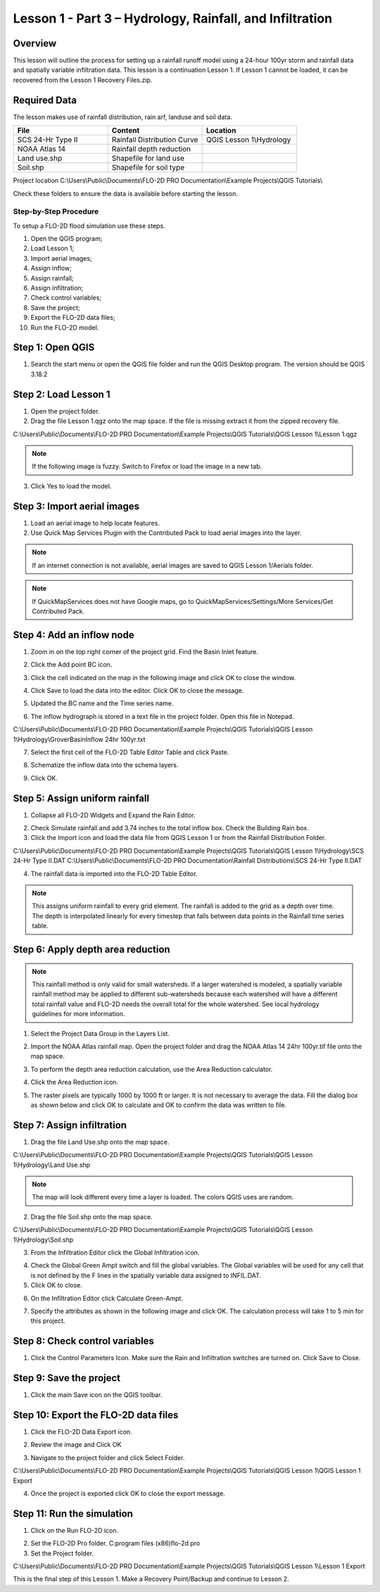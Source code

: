 Lesson 1 - Part 3 – Hydrology, Rainfall, and Infiltration
==========================================================

Overview
________

This lesson will outline the process for setting up a rainfall runoff model using a 24-hour 100yr storm and rainfall data and spatially variable
infiltration data.
This lesson is a continuation Lesson 1.
If Lesson 1 cannot be loaded, it can be recovered from the Lesson 1 Recovery Files.zip.

.. youtube:: DyBcK-Bf8wA

Required Data
_____________

The lesson makes use of rainfall distribution, rain arf, landuse and soil data.

.. list-table::
   :widths: 33 33 33
   :header-rows: 0


   * - **File**
     - **Content**
     - **Location**

   * - SCS 24-Hr Type II
     - Rainfall Distribution Curve
     - QGIS Lesson 1\\Hydrology

   * - NOAA Atlas 14
     - Rainfall depth reduction
     -

   * - Land use.shp
     - Shapefile for land use
     -

   * - Soil.shp
     - Shapefile for soil type
     -


Project location C:\\Users\\Public\\Documents\\FLO-2D PRO Documentation\\Example Projects\\QGIS Tutorials\\

Check these folders to ensure the data is available before starting the lesson.

Step-by-Step Procedure
----------------------

To setup a FLO-2D flood simulation use these steps.

1.  Open the QGIS program;
2.  Load Lesson 1;
3.  Import aerial images;
4.  Assign inflow;
5.  Assign rainfall;
6.  Assign infiltration;
7.  Check control variables;
8.  Save the project;
9.  Export the FLO-2D data files;
10.  Run the FLO-2D model.

Step 1: Open QGIS
___________________

1. Search the start menu or open the QGIS file folder and run the QGIS Desktop program.
   The version should be QGIS 3.18.2

.. image:: ../img/Workshop/Worksh002.png

Step 2: Load Lesson 1
_____________________

1. Open the project folder.

2. Drag the file Lesson 1.qgz onto the map space.
   If the file is missing extract it from the zipped recovery file.

C:\\Users\\Public\\Documents\\FLO-2D PRO Documentation\\Example Projects\\QGIS Tutorials\\QGIS Lesson 1\\Lesson 1.qgz

.. image:: ../img/Workshop/Worksh157.png

.. note:: If the following image is fuzzy.  Switch to Firefox or load the image in a new tab.

.. image:: ../img/Workshop/Worksh158.png

3. Click Yes to load the model.

.. image:: ../img/Workshop/Worksh031.png


Step 3: Import aerial images
____________________________

1. Load an aerial image to help locate features.

2. Use Quick Map Services Plugin with the Contributed Pack to load aerial images into the layer.

.. image:: ../img/Workshop/Worksh032.png


.. note:: If an internet connection is not available, aerial images are saved to QGIS Lesson 1/Aerials folder.

.. note:: If QuickMapServices does not have Google maps, go to QuickMapServices/Settings/More Services/Get Contributed
          Pack.

Step 4: Add an inflow node
___________________________

1. Zoom in on the top right corner of the project grid.
   Find the Basin Inlet feature.

.. image:: ../img/Workshop/Worksh033.png


2. Click the Add point BC icon.

.. image:: ../img/Workshop/Worksh034.png


3. Click the cell indicated on the map in the following image and click OK to close the window.

.. image:: ../img/Workshop/Worksh035.png


4. Click Save to load the data into the editor.  Click OK to close the message.

.. image:: ../img/Workshop/Worksh183.png

5. Updated the BC name and the Time series name.

.. image:: ../img/Workshop/Worksh036.png


6. The inflow hydrograph is stored in a text file in the project folder.
   Open this file in Notepad.

C:\\Users\\Public\\Documents\\FLO-2D PRO Documentation\\Example Projects\\QGIS Tutorials\\QGIS Lesson 1\\Hydrology\\GroverBasinInflow 24hr 100yr.txt

.. image:: ../img/Workshop/Worksh037.png


.. image:: ../img/Workshop/Worksh038.png


7. Select the first cell of the FLO-2D Table Editor Table and click Paste.

.. image:: ../img/Workshop/Worksh039.gif


8. Schematize the inflow data into the schema layers.

.. image:: ../img/Workshop/Worksh040.png


9. Click OK.

.. image:: ../img/Workshop/Worksh041.png


Step 5: Assign uniform rainfall
_______________________________

1. Collapse all FLO-2D Widgets and Expand the Rain Editor.

.. image:: ../img/Workshop/Worksh181.png

2. Check Simulate rainfall and add 3.74 inches to the total inflow box.  Check the Building Rain box.

3. Click the Import icon and load the data file from QGIS Lesson 1 or from the Rainfall Distribution Folder.

C:\\Users\\Public\\Documents\\FLO-2D PRO Documentation\\Example Projects\\QGIS Tutorials\\QGIS Lesson 1\\Hydrology\\SCS 24-Hr Type II.DAT
C:\\Users\\Public\\Documents\\FLO-2D PRO Documentation\\Rainfall Distributions\\SCS 24-Hr Type II.DAT

.. image:: ../img/Workshop/Worksh043.png

.. image:: ../img/Workshop/Worksh160.png

.. image:: ../img/Workshop/Worksh159.png

4. The rainfall data is imported into the FLO-2D Table Editor.

.. image:: ../img/Workshop/Worksh161.png

.. note:: This assigns uniform rainfall to every grid element.  The rainfall is added to the grid as a depth over time.
          The depth is interpolated linearly for every timestep that falls between data points in the Rainfall time
          series table.

Step 6: Apply depth area reduction
___________________________________

.. note::  This rainfall method is only valid for small watersheds.  If a larger watershed is modeled, a spatially
           variable rainfall method may be applied to different sub-watersheds because each watershed will have a
           different total rainfall value and FLO-2D needs the overall total for the whole watershed.  See local
           hydrology guidelines for more information.

1. Select the Project Data Group in the Layers List.

.. image:: ../img/Workshop/Worksh184.png

2. Import the NOAA Atlas rainfall map.
   Open the project folder and drag the NOAA Atlas 14 24hr 100yr.tif file onto the map space.

.. image:: ../img/Workshop/Worksh042.png

3. To perform the depth area reduction calculation, use the Area Reduction calculator.

.. image:: ../img/Workshop/Worksh044.png

4. Click the Area Reduction icon.

.. image:: ../img/Workshop/Worksh162.png

5. The raster pixels are typically 1000 by 1000 ft or larger.
   It is not necessary to average the data.
   Fill the dialog box as shown below and click OK to calculate and OK to confirm the data was written to file.

.. image:: ../img/Workshop/Worksh045.png

Step 7: Assign infiltration
___________________________

1. Drag the file Land Use.shp onto the map space.

C:\\Users\\Public\\Documents\\FLO-2D PRO Documentation\\Example Projects\\QGIS Tutorials\\QGIS Lesson 1\\Hydrology\\Land Use.shp

.. note:: The map will look different every time a layer is loaded.  The colors QGIS uses are random.

.. image:: ../img/Workshop/Worksh046.png

2. Drag the file Soil.shp onto the map space.

C:\\Users\\Public\\Documents\\FLO-2D PRO Documentation\\Example Projects\\QGIS Tutorials\\QGIS Lesson 1\\Hydrology\\Soil.shp

.. image:: ../img/Workshop/Worksh047.png

3. From the Infiltration Editor click the Global Infiltration icon.

.. image:: ../img/Workshop/Worksh048.png


4. Check the Global Green Ampt switch and fill the global variables.
   The Global variables will be used for any cell that is not defined by the F lines in the spatially variable data assigned to INFIL.DAT.

5. Click OK to close.

.. image:: ../img/Workshop/Worksh049.png


6. On the Infiltration Editor click Calculate Green-Ampt.

.. image:: ../img/Workshop/Worksh050.png


7. Specify the attributes as shown in the following image and click OK.
   The calculation process will take 1 to 5 min for this project.

.. image:: ../img/Workshop/Worksh051.png


.. image:: ../img/Workshop/Worksh052.png


Step 8: Check control variables
_______________________________

1. Click the Control Parameters Icon.
   Make sure the Rain and Infiltration switches are turned on.
   Click Save to Close.

.. image:: ../img/Workshop/Worksh017.png


.. image:: ../img/Workshop/Worksh053.png


Step 9: Save the project
________________________

1. Click the main Save icon on the QGIS toolbar.

.. image:: ../img/Workshop/Worksh011.png


Step 10: Export the FLO-2D data files
______________________________________

1. Click the FLO-2D Data Export icon.

.. image:: ../img/Workshop/Worksh021.png

2. Review the image and Click OK

.. image:: ../img/Workshop/Worksh172.png

3. Navigate to the project folder and click Select Folder.

C:\\Users\\Public\\Documents\\FLO-2D PRO Documentation\\Example Projects\\QGIS Tutorials\\QGIS Lesson 1\\QGIS Lesson 1 Export

4.  Once the project is exported click OK to close the export message.

.. image:: ../img/Workshop/Worksh173.png

Step 11: Run the simulation
___________________________

1. Click on the Run FLO-2D icon.

.. image:: ../img/Workshop/Worksh0052.png

2. Set the FLO-2D Pro folder.
   C:\program files (x86)\flo-2d pro

3. Set the Project folder.

C:\\Users\\Public\\Documents\\FLO-2D PRO Documentation\\Example Projects\\QGIS Tutorials\\QGIS Lesson 1\\Lesson 1 Export

.. image:: ../img/Workshop/Worksh054.png


This is the final step of this Lesson 1.  Make a Recovery Point/Backup and continue to Lesson 2.